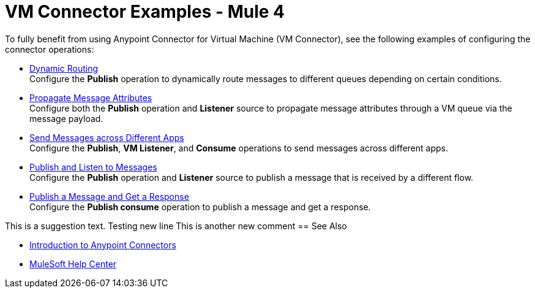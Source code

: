 = VM Connector Examples - Mule 4
:page-aliases: connectors::vm/vm-connector-examples.adoc

To fully benefit from using Anypoint Connector for Virtual Machine (VM Connector), see the following examples of configuring the connector operations:

* xref:vm-dynamic-routing.adoc[Dynamic Routing] +
Configure the *Publish* operation to dynamically route messages to different queues depending on certain conditions.
* xref:vm-propagate-messages.adoc[Propagate Message Attributes] +
Configure both the *Publish* operation and *Listener* source to propagate message attributes through a VM queue via the message payload.
* xref:vm-publish-across-apps.adoc[Send Messages across Different Apps] +
Configure the *Publish*, *VM Listener*, and *Consume* operations to send messages across different apps.
* xref:vm-publish-listen.adoc[Publish and Listen to Messages] +
Configure the *Publish* operation and *Listener* source to publish a message that is received by a different flow.
* xref:vm-publish-response.adoc[Publish a Message and Get a Response] +
Configure the *Publish consume* operation to publish a message and get a response.

This is a suggestion text.
Testing new line
This is another new comment
== See Also

* xref:connectors::introduction/introduction-to-anypoint-connectors.adoc[Introduction to Anypoint Connectors]
* https://help.mulesoft.com[MuleSoft Help Center]
